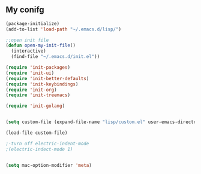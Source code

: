 ** My conifg
#+BEGIN_SRC emacs-lisp
(package-initialize)
(add-to-list 'load-path "~/.emacs.d/lisp/")

;;open init file
(defun open-my-init-file()
  (interactive)
  (find-file "~/.emacs.d/init.el"))

(require 'init-packages)
(require 'init-ui)
(require 'init-better-defaults)
(require 'init-keybindings)
(require 'init-org)
(require 'init-treemacs)

(require 'init-golang)


(setq custom-file (expand-file-name "lisp/custom.el" user-emacs-directory))

(load-file custom-file)

;-turn off electric-indent-mode
;(electric-indect-mode 1)


(setq mac-option-modifier 'meta)

#+END_SRC

